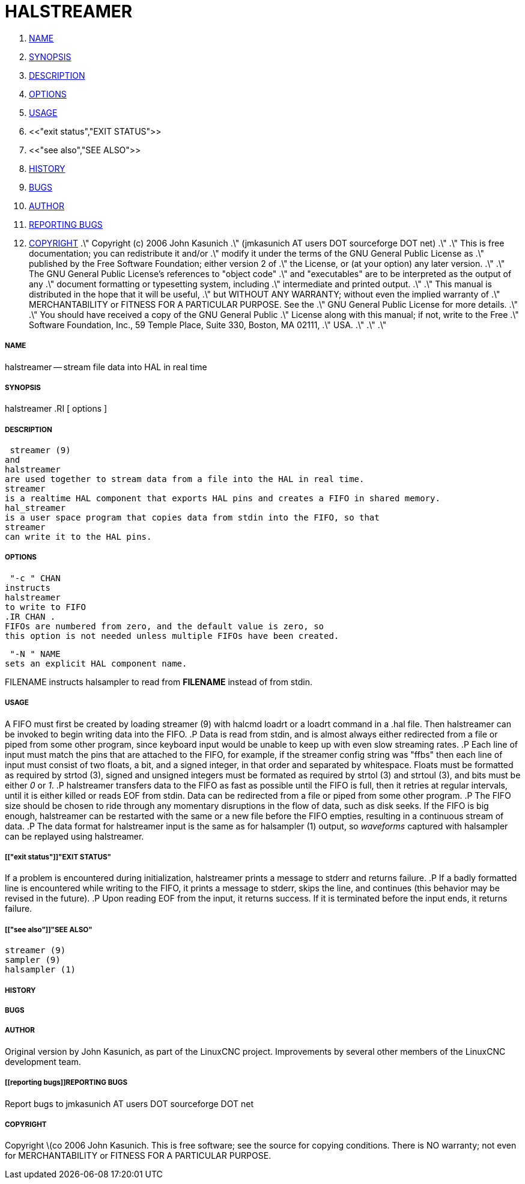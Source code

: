 HALSTREAMER
===========

. <<name,NAME>>
. <<synopsis,SYNOPSIS>>
. <<description,DESCRIPTION>>
. <<options,OPTIONS>>
. <<usage,USAGE>>
. <<"exit status","EXIT STATUS">>
. <<"see also","SEE ALSO">>
. <<history,HISTORY>>
. <<bugs,BUGS>>
. <<author,AUTHOR>>
. <<reporting bugs,REPORTING BUGS>>
. <<copyright,COPYRIGHT>>
.\" Copyright (c) 2006 John Kasunich
.\"                (jmkasunich AT users DOT sourceforge DOT net)
.\"
.\" This is free documentation; you can redistribute it and/or
.\" modify it under the terms of the GNU General Public License as
.\" published by the Free Software Foundation; either version 2 of
.\" the License, or (at your option) any later version.
.\"
.\" The GNU General Public License's references to "object code"
.\" and "executables" are to be interpreted as the output of any
.\" document formatting or typesetting system, including
.\" intermediate and printed output.
.\"
.\" This manual is distributed in the hope that it will be useful,
.\" but WITHOUT ANY WARRANTY; without even the implied warranty of
.\" MERCHANTABILITY or FITNESS FOR A PARTICULAR PURPOSE.  See the
.\" GNU General Public License for more details.
.\"
.\" You should have received a copy of the GNU General Public
.\" License along with this manual; if not, write to the Free
.\" Software Foundation, Inc., 59 Temple Place, Suite 330, Boston, MA 02111,
.\" USA.
.\"
.\"
.\"


===== [[name]]NAME
halstreamer -- stream file data into HAL in real time


===== [[synopsis]]SYNOPSIS
halstreamer
.RI [ options ]



===== [[description]]DESCRIPTION
 streamer (9)
and
halstreamer
are used together to stream data from a file into the HAL in real time.
streamer
is a realtime HAL component that exports HAL pins and creates a FIFO in shared memory.
hal_streamer
is a user space program that copies data from stdin into the FIFO, so that
streamer
can write it to the HAL pins.



===== [[options]]OPTIONS

 "-c " CHAN
instructs 
halstreamer
to write to FIFO
.IR CHAN .
FIFOs are numbered from zero, and the default value is zero, so
this option is not needed unless multiple FIFOs have been created.

 "-N " NAME
sets an explicit HAL component name.

FILENAME
instructs
halsampler
to read from **FILENAME** instead of from stdin.


===== [[usage]]USAGE
A FIFO must first be created by loading 
 streamer (9)
with 
halcmd loadrt
or a
loadrt
command in a .hal file.  Then
halstreamer
can be invoked to begin writing data into the FIFO.
.P
Data is read from stdin, and is almost always either redirected from a file
or piped from some other program, since keyboard input would be unable to keep
up with even slow streaming rates.
.P
Each line of input must match the pins that are attached to the FIFO, for example, if the
streamer
config string was "ffbs" then each
line of input must consist of two floats, a bit, and a signed integer, in that
order and separated by whitespace.  Floats must be formatted as required by
 strtod (3),
signed and unsigned integers must be formated as required by
 strtol (3)
and
 strtoul (3),
and bits must be either '0' or '1'.
.P
halstreamer
transfers data to the FIFO as fast as possible until the FIFO is full, then it retries at regular intervals, until it is either killed or reads 
EOF
from stdin.  Data can be redirected from a file or piped from some other program.
.P
The FIFO size should be chosen to ride through any momentary disruptions in the flow of data, such as disk seeks.  If the FIFO is big enough,
halstreamer
can be restarted with the same or a new file before the FIFO empties, resulting in a continuous stream of data.
.P
The data format for
halstreamer
input is the same as for
 halsampler (1)
output, so 'waveforms' captured with
halsampler
can be replayed using
halstreamer.



===== [["exit status"]]"EXIT STATUS"
If a problem is encountered during initialization,
halstreamer
prints a message to stderr and returns failure.
.P
If a badly formatted line is encountered while writing to the FIFO, it prints a message to stderr, skips the line, and continues (this behavior may be revised in the future).
.P
Upon reading
EOF
from the input, it returns success.  If it is terminated before the input ends, it returns failure.



===== [["see also"]]"SEE ALSO"
 streamer (9)
 sampler (9)
 halsampler (1)



===== [[history]]HISTORY



===== [[bugs]]BUGS



===== [[author]]AUTHOR
Original version by John Kasunich, as part of the LinuxCNC
project.  Improvements by several other members of
the LinuxCNC development team.


===== [[reporting bugs]]REPORTING BUGS
Report bugs to jmkasunich AT users DOT sourceforge DOT net


===== [[copyright]]COPYRIGHT
Copyright \(co 2006 John Kasunich.
This is free software; see the source for copying conditions.  There is NO
warranty; not even for MERCHANTABILITY or FITNESS FOR A PARTICULAR PURPOSE.
